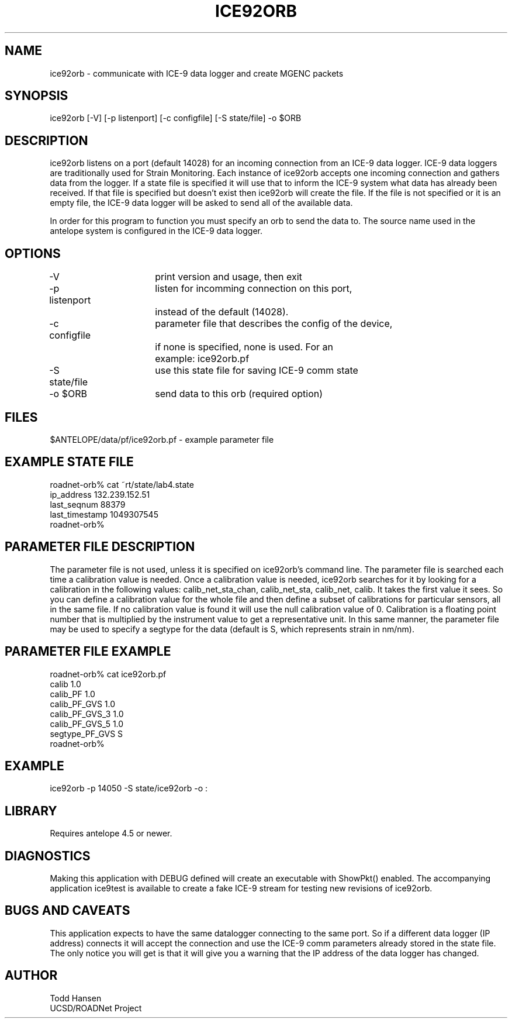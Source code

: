 .TH ICE92ORB 1 "$Date: 2003/06/04 23:26:03 $"
.SH NAME
ice92orb \- communicate with ICE-9 data logger and create MGENC packets
.SH SYNOPSIS
.nf
ice92orb [-V] [-p listenport] [-c configfile] [-S state/file] -o $ORB
.fi
.SH DESCRIPTION
ice92orb listens on a port (default 14028) for an incoming connection from
an ICE-9 data logger. ICE-9 data loggers are traditionally used for Strain 
Monitoring. Each instance of ice92orb accepts one incoming connection and 
gathers data from the logger. If a state file is specified it will use that 
to inform the ICE-9 system what data has already been received. If that 
file is specified but doesn't exist then ice92orb will create the file. If
the file is not specified or it is an empty file, the ICE-9 data logger 
will be asked to send all of the available data. 

In order for this program to function you must specify an orb to send the 
data to. The source name used in the antelope system is configured in the 
ICE-9 data logger.
.SH OPTIONS
.nf
-V		 	print version and usage, then exit
-p listenport	listen for incomming connection on this port, 
  	 		instead of the default (14028).
-c configfile	parameter file that describes the config of the device,
			if none is specified, none is used. For an 
			example: ice92orb.pf
-S state/file	use this state file for saving ICE-9 comm state
-o $ORB		send data to this orb (required option)
.fi
.SH FILES
.nf
$ANTELOPE/data/pf/ice92orb.pf - example parameter file
.fi
.SH EXAMPLE STATE FILE
.nf
roadnet-orb% cat ~rt/state/lab4.state
ip_address      132.239.152.51
last_seqnum     88379
last_timestamp  1049307545
roadnet-orb% 
.fi
.SH PARAMETER FILE DESCRIPTION
The parameter file is not used, unless it is specified on ice92orb's
command line. The parameter file is searched each time a calibration value
is needed. Once a calibration value is needed, ice92orb searches for it by
looking for a calibration in the following values: calib_net_sta_chan,
calib_net_sta, calib_net, calib. It takes the first value it sees. So you
can define a calibration value for the whole file and then define a subset
of calibrations for particular sensors, all in the same file. If no
calibration value is found it will use the null calibration value of 0.
Calibration is a floating point number that is multiplied by the
instrument value to get a representative unit. In this same manner, the
parameter file may be used to specify a segtype for the data (default is
S, which represents strain in nm/nm).
.SH PARAMETER FILE EXAMPLE
.nf
roadnet-orb% cat ice92orb.pf
calib 1.0
calib_PF 1.0
calib_PF_GVS 1.0
calib_PF_GVS_3 1.0
calib_PF_GVS_5 1.0
segtype_PF_GVS S
roadnet-orb% 
.fi
.SH EXAMPLE
 ice92orb -p 14050 -S state/ice92orb -o :
.ft CW
.in 2c
.nf
.fi
.in
.ft R
.SH LIBRARY
Requires antelope 4.5 or newer.
.SH DIAGNOSTICS
Making this application with DEBUG defined will create an executable with 
ShowPkt() enabled. The accompanying application ice9test is available to 
create a fake ICE-9 stream for testing new revisions of ice92orb.
.SH "BUGS AND CAVEATS"
This application expects to have the same datalogger connecting to the same 
port. So if a different data logger (IP address) connects it will accept 
the connection and use the ICE-9 comm parameters already stored in the state 
file. The only notice you will get is that it will give you a warning that 
the IP address of the data logger has changed.
.SH AUTHOR
.nf
Todd Hansen
UCSD/ROADNet Project
.fi
